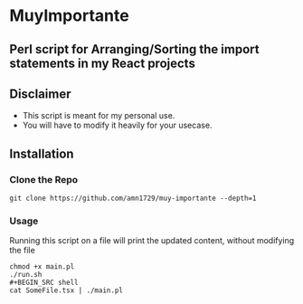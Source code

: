 * MuyImportante
** Perl script for Arranging/Sorting the import statements in my React projects
** Disclaimer
 - This script is meant for my personal use.
 - You will have to modify it heavily for your usecase.
** Installation
*** Clone the Repo
#+BEGIN_SRC shell
git clone https://github.com/amn1729/muy-importante --depth=1
#+END_SRC
*** Usage
Running this script on a file will print the updated content, without modifying the file
#+BEGIN_SRC shell
chmod +x main.pl
./run.sh
#+BEGIN_SRC shell
cat SomeFile.tsx | ./main.pl
#+END_SRC
